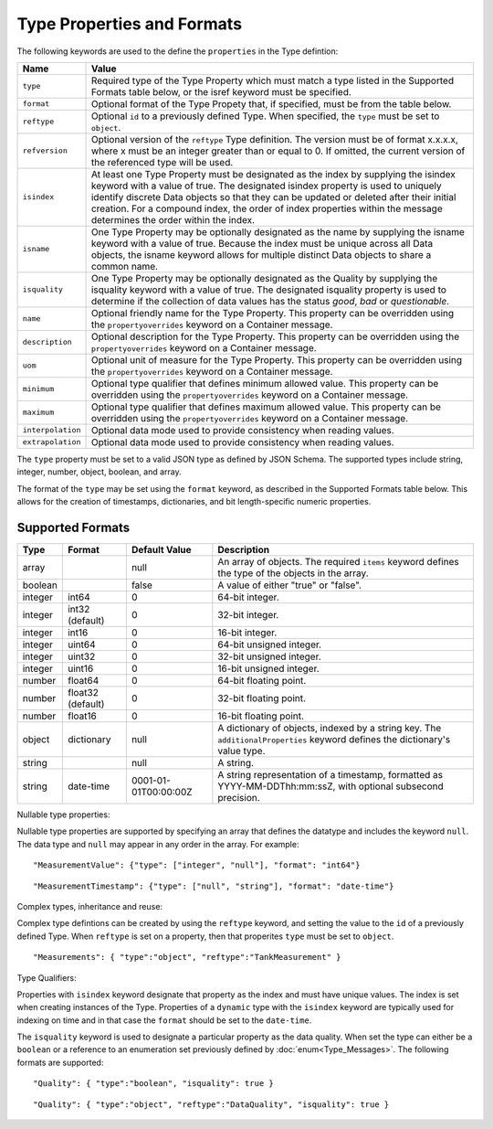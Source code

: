 ==============================
Type Properties and Formats
==============================

The following keywords are used to the define the ``properties`` in the Type defintion:

=================== =============================
Name                Value
=================== =============================
``type``                Required type of the Type Property which must match a type listed in the Supported Formats table below, or the isref keyword must be specified.
``format``              Optional format of the Type Propety that, if specified, must be from the table below.
``reftype``             Optional ``id`` to a previously defined Type. When specified, the ``type`` must be set to ``object``. 
``refversion``			Optional version of the ``reftype`` Type definition. The version must be of format x.x.x.x, where x must be an integer greater than or equal to 0. If omitted, the current version of the referenced type will be used. 
``isindex``   	        At least one Type Property must be designated as the index by supplying the isindex keyword with a value of true. The designated isindex property is used to uniquely identify discrete Data objects so that they can be updated or deleted after their initial creation. For a compound index, the order of index properties within the message determines the order within the index.
``isname``              One Type Property may be optionally designated as the name by supplying the isname keyword with a value of true. Because the index must be unique across all Data objects, the isname keyword allows for multiple distinct Data objects to share a common name.
``isquality``			One Type Property may be optionally designated as the Quality by supplying the isquality keyword with a value of true. The designated isquality property is used to determine if the collection of data values has the status `good`, `bad` or `questionable`.
``name``                Optional friendly name for the Type Property. This property can be overridden using the ``propertyoverrides`` keyword on a Container message. 
``description``         Optional description for the Type Property. This property can be overridden using the ``propertyoverrides`` keyword on a Container message. 
``uom``					Optional unit of measure for the Type Property. This property can be overridden using the ``propertyoverrides`` keyword on a Container message. 
``minimum``				Optional type qualifier that defines minimum allowed value. This property can be overridden using the ``propertyoverrides`` keyword on a Container message. 
``maximum``				Optional type qualifier that defines maximum allowed value. This property can be overridden using the ``propertyoverrides`` keyword on a Container message. 				
``interpolation``		Optional data mode used to provide consistency when reading values.
``extrapolation``		Optional data mode used to provide consistency when reading values.
=================== =============================


The ``type`` property must be set to a valid JSON type as defined by JSON Schema. The supported types include string, integer, number, object, boolean, and array. 

The format of the ``type`` may be set using the ``format`` keyword, as described in the Supported Formats table below. This allows for the creation of timestamps, dictionaries, and bit length-specific numeric properties.
  
  
Supported Formats
-----------------

========   =================  	======================  ===========
Type       Format             	Default Value           Description
========   =================	======================  ===========
array                           null                    An array of objects. The required ``items`` keyword defines the type of the objects in the array.                           
boolean                         false                   A value of either "true" or "false".
integer    int64                0                       64-bit integer.
integer    int32 (default)      0                       32-bit integer.
integer    int16                0                       16-bit integer.
integer    uint64               0                       64-bit unsigned integer.
integer    uint32               0                       32-bit unsigned integer.
integer    uint16               0                       16-bit unsigned integer.
number     float64              0                       64-bit floating point.
number     float32 (default)    0                       32-bit floating point.
number     float16              0                       16-bit floating point.
object     dictionary           null                    A dictionary of objects, indexed by a string key. The ``additionalProperties`` keyword defines the dictionary's value type.                             
string                          null                    A string.
string     date-time            0001-01-01T00:00:00Z    A string representation of a timestamp, formatted as YYYY-MM-DDThh:mm:ssZ, with optional subsecond precision.                        
========   =================    ======================  ===========



Nullable type properties: 

Nullable type properties are supported by specifying an array that defines the datatype and includes the keyword ``null``. 
The data type and ``null`` may appear in any order in the array. For example: 

::

	"MeasurementValue": {"type": ["integer", "null"], "format": "int64"}
	
::

	"MeasurementTimestamp": {"type": ["null", "string"], "format": "date-time"}
	


	
Complex types, inheritance and reuse:


Complex type defintions can be created by using the ``reftype`` keyword, and setting the value to the ``id`` of a previously defined Type. When ``reftype`` is set on a property, then that properites ``type`` must be set to ``object``.	

::

	"Measurements": { "type":"object", "reftype":"TankMeasurement" }


Type Qualifiers:

Properties with ``isindex`` keyword designate that property as the index and must have unique values. The index is set when creating instances of the Type.
Properties of a ``dynamic`` type with the ``isindex`` keyword are typically used for indexing on time and in that case the ``format`` should be set to the ``date-time``. 


The ``isquality`` keyword is used to designate a particular property as the data quality. When set the type can either be a ``boolean`` or a reference to an enumeration set previously defined by :doc:`enum<Type_Messages>`.
The following formats are supported:
	
::

	"Quality": { "type":"boolean", "isquality": true }

::

	"Quality": { "type":"object", "reftype":"DataQuality", "isquality": true }	
   
